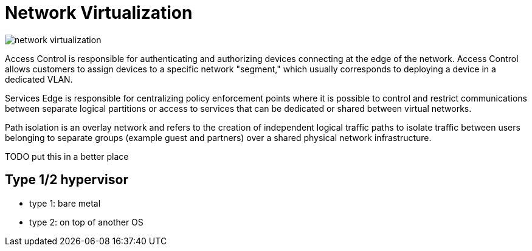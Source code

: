 = Network Virtualization


image::network-virtualization.png[]


Access Control is responsible for authenticating and authorizing devices
connecting at the edge of the network. Access Control allows customers to
assign devices to a specific network "segment," which usually corresponds to
deploying a device in a dedicated VLAN.

Services Edge is responsible for centralizing policy enforcement points where
it is possible to control and restrict communications between separate logical
partitions or access to services that can be dedicated or shared between
virtual networks.

Path isolation is an overlay network and refers to the creation of independent
logical traffic paths to isolate traffic between users belonging to separate
groups (example guest and partners) over a shared physical network
infrastructure.

TODO put this in a better place

== Type 1/2 hypervisor

- type 1: bare metal
- type 2: on top of another OS
